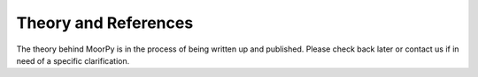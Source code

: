 .. _theory:

Theory and References
=====================

The theory behind MoorPy is in the process of being written up and published. 
Please check back later or contact us if in need of a specific clarification.
